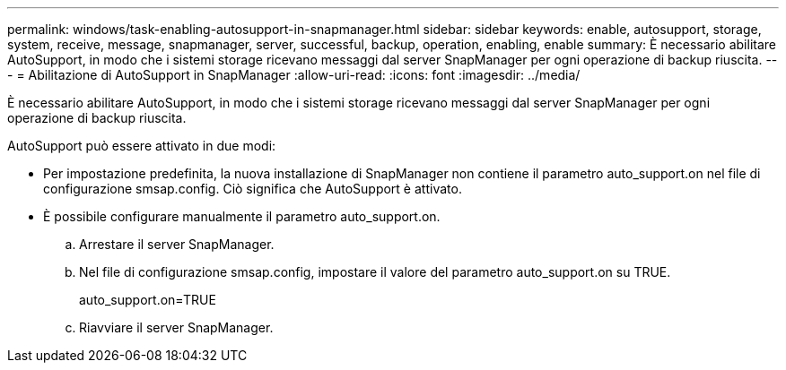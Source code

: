---
permalink: windows/task-enabling-autosupport-in-snapmanager.html 
sidebar: sidebar 
keywords: enable, autosupport, storage, system, receive, message, snapmanager, server, successful, backup, operation, enabling, enable 
summary: È necessario abilitare AutoSupport, in modo che i sistemi storage ricevano messaggi dal server SnapManager per ogni operazione di backup riuscita. 
---
= Abilitazione di AutoSupport in SnapManager
:allow-uri-read: 
:icons: font
:imagesdir: ../media/


[role="lead"]
È necessario abilitare AutoSupport, in modo che i sistemi storage ricevano messaggi dal server SnapManager per ogni operazione di backup riuscita.

AutoSupport può essere attivato in due modi:

* Per impostazione predefinita, la nuova installazione di SnapManager non contiene il parametro auto_support.on nel file di configurazione smsap.config. Ciò significa che AutoSupport è attivato.
* È possibile configurare manualmente il parametro auto_support.on.
+
.. Arrestare il server SnapManager.
.. Nel file di configurazione smsap.config, impostare il valore del parametro auto_support.on su TRUE.
+
auto_support.on=TRUE

.. Riavviare il server SnapManager.



